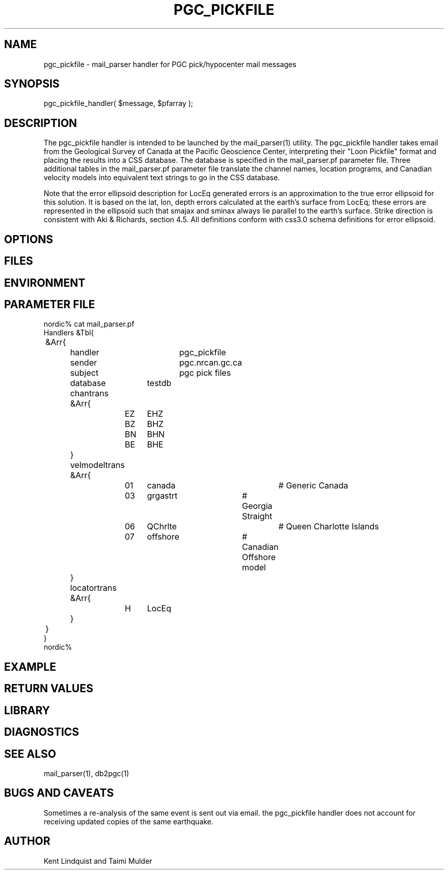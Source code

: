 .TH PGC_PICKFILE 3 "$Date$"
.SH NAME
pgc_pickfile \- mail_parser handler for PGC pick/hypocenter mail messages
.SH SYNOPSIS
.nf
pgc_pickfile_handler( $message, $pfarray );
.fi
.SH DESCRIPTION
The pgc_pickfile handler is intended to be launched by the
mail_parser(1) utility. The pgc_pickfile handler takes
email from the Geological Survey of Canada at the Pacific
Geoscience Center, interpreting their "Loon Pickfile"
format and placing the results into a CSS database.  The
database is specified in the mail_parser.pf parameter
file.  Three additional tables in the mail_parser.pf
parameter file translate the channel names, location
programs, and Canadian velocity models into equivalent text
strings to go in the CSS database.

Note that the error ellipsoid description for LocEq generated 
errors is an approximation to the true error ellipsoid 
for this solution. It is based on the lat, lon, depth errors 
calculated at the earth's surface from LocEq; these errors are 
represented in the ellipsoid such that smajax and sminax always 
lie parallel to the earth's surface. Strike direction is 
consistent with Aki & Richards, section 4.5. 
All definitions conform with css3.0 schema definitions for 
error ellipsoid.

.SH OPTIONS
.SH FILES
.SH ENVIRONMENT
.SH PARAMETER FILE
.nf
nordic% cat mail_parser.pf
Handlers &Tbl{
	&Arr{
		handler		pgc_pickfile
		sender		pgc.nrcan.gc.ca
		subject		pgc pick files
		database	testdb
		chantrans &Arr{
			EZ	EHZ
			BZ	BHZ
			BN	BHN
			BE	BHE
		}
		velmodeltrans &Arr{
			01	canada		# Generic Canada
			03	grgastrt	# Georgia Straight
			06	QChrlte		# Queen Charlotte Islands
			07	offshore	# Canadian Offshore model
		}
		locatortrans &Arr{
			H	LocEq
		}
	}
}
nordic%
.fi
.SH EXAMPLE
.ft CW
.RS .2i
.RE
.ft R
.SH RETURN VALUES
.SH LIBRARY
.SH DIAGNOSTICS
.SH "SEE ALSO"
.nf
mail_parser(1), db2pgc(1)
.fi
.SH "BUGS AND CAVEATS"
Sometimes a re-analysis of the same event is sent out via email. the pgc_pickfile 
handler does not account for receiving updated copies of the same earthquake.
.SH AUTHOR
Kent Lindquist and Taimi Mulder
